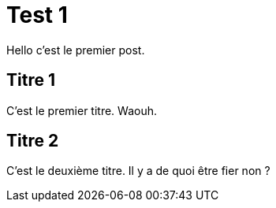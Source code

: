 = Test 1

:hp-tags: test,titre

Hello c'est le premier post.

== Titre 1

C'est le premier titre. Waouh.

== Titre 2

C'est le deuxième titre. Il y a de quoi être fier non ?

